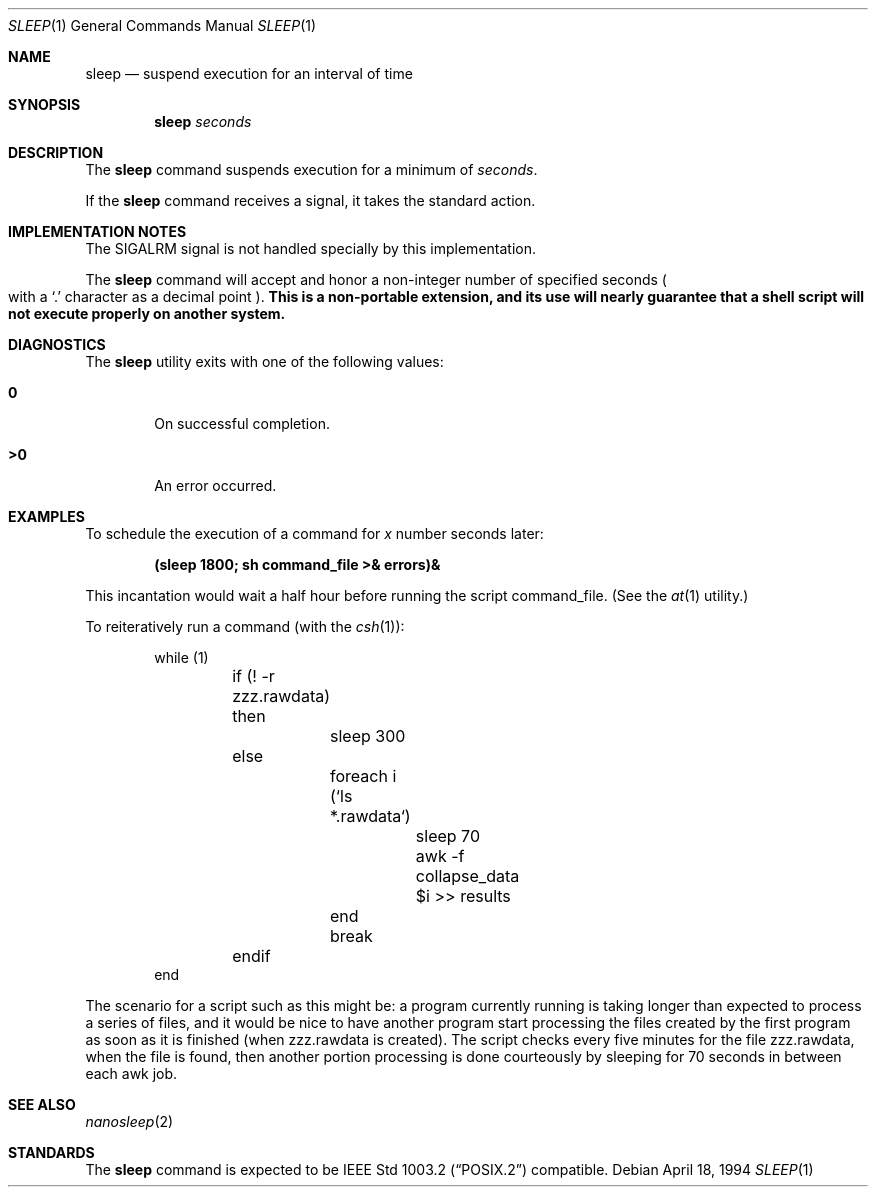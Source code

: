 .\" Copyright (c) 1990, 1993, 1994
.\"	The Regents of the University of California.  All rights reserved.
.\"
.\" This code is derived from software contributed to Berkeley by
.\" the Institute of Electrical and Electronics Engineers, Inc.
.\"
.\" Redistribution and use in source and binary forms, with or without
.\" modification, are permitted provided that the following conditions
.\" are met:
.\" 1. Redistributions of source code must retain the above copyright
.\"    notice, this list of conditions and the following disclaimer.
.\" 2. Redistributions in binary form must reproduce the above copyright
.\"    notice, this list of conditions and the following disclaimer in the
.\"    documentation and/or other materials provided with the distribution.
.\" 3. All advertising materials mentioning features or use of this software
.\"    must display the following acknowledgement:
.\"	This product includes software developed by the University of
.\"	California, Berkeley and its contributors.
.\" 4. Neither the name of the University nor the names of its contributors
.\"    may be used to endorse or promote products derived from this software
.\"    without specific prior written permission.
.\"
.\" THIS SOFTWARE IS PROVIDED BY THE REGENTS AND CONTRIBUTORS ``AS IS'' AND
.\" ANY EXPRESS OR IMPLIED WARRANTIES, INCLUDING, BUT NOT LIMITED TO, THE
.\" IMPLIED WARRANTIES OF MERCHANTABILITY AND FITNESS FOR A PARTICULAR PURPOSE
.\" ARE DISCLAIMED.  IN NO EVENT SHALL THE REGENTS OR CONTRIBUTORS BE LIABLE
.\" FOR ANY DIRECT, INDIRECT, INCIDENTAL, SPECIAL, EXEMPLARY, OR CONSEQUENTIAL
.\" DAMAGES (INCLUDING, BUT NOT LIMITED TO, PROCUREMENT OF SUBSTITUTE GOODS
.\" OR SERVICES; LOSS OF USE, DATA, OR PROFITS; OR BUSINESS INTERRUPTION)
.\" HOWEVER CAUSED AND ON ANY THEORY OF LIABILITY, WHETHER IN CONTRACT, STRICT
.\" LIABILITY, OR TORT (INCLUDING NEGLIGENCE OR OTHERWISE) ARISING IN ANY WAY
.\" OUT OF THE USE OF THIS SOFTWARE, EVEN IF ADVISED OF THE POSSIBILITY OF
.\" SUCH DAMAGE.
.\"
.\"	@(#)sleep.1	8.3 (Berkeley) 4/18/94
.\" $FreeBSD$
.\"
.Dd April 18, 1994
.Dt SLEEP 1
.Os
.Sh NAME
.Nm sleep
.Nd suspend execution for an interval of time
.Sh SYNOPSIS
.Nm
.Ar seconds
.Sh DESCRIPTION
The
.Nm
command
suspends execution for a minimum of
.Ar seconds .
.Pp
If the
.Nm
command receives a signal, it takes the standard action.
.Sh IMPLEMENTATION NOTES
The
.Dv SIGALRM
signal is not handled specially by this implementation.
.Pp
The
.Nm
command will accept and honor a non-integer number of specified seconds
.Po
with a
.Ql \&.
character as a decimal point
.Pc .
.Bf Sy
This is a non-portable extension, and its use will nearly guarantee that
a shell script will not execute properly on another system.
.Ef
.Sh DIAGNOSTICS
The
.Nm
utility exits with one of the following values:
.Bl -tag -width flag
.It Li \&0
On successful completion.
.It Li \&>\&0
An error occurred.
.El
.Sh EXAMPLES
To schedule the execution of a command for
.Va x
number seconds later:
.Pp
.Dl (sleep 1800; sh command_file >& errors)&
.Pp
This incantation would wait a half hour before
running the script command_file. (See the
.Xr at 1
utility.)
.Pp
To reiteratively run a command (with the
.Xr csh 1 ) :
.Pp
.Bd -literal -offset indent -compact
while (1)
	if (! -r zzz.rawdata) then
		sleep 300
	else
		foreach i (`ls *.rawdata`)
			sleep 70
			awk -f collapse_data $i >> results
		end
		break
	endif
end
.Ed
.Pp
The scenario for a script such as this might be: a program currently
running is taking longer than expected to process a series of
files, and it would be nice to have
another program start processing the files created by the first
program as soon as it is finished (when zzz.rawdata is created).
The script checks every five minutes for the file zzz.rawdata,
when the file is found, then another portion processing
is done courteously by sleeping for 70 seconds in between each
awk job.
.Sh SEE ALSO
.Xr nanosleep 2
.Sh STANDARDS
The
.Nm
command is expected to be
.St -p1003.2
compatible.
